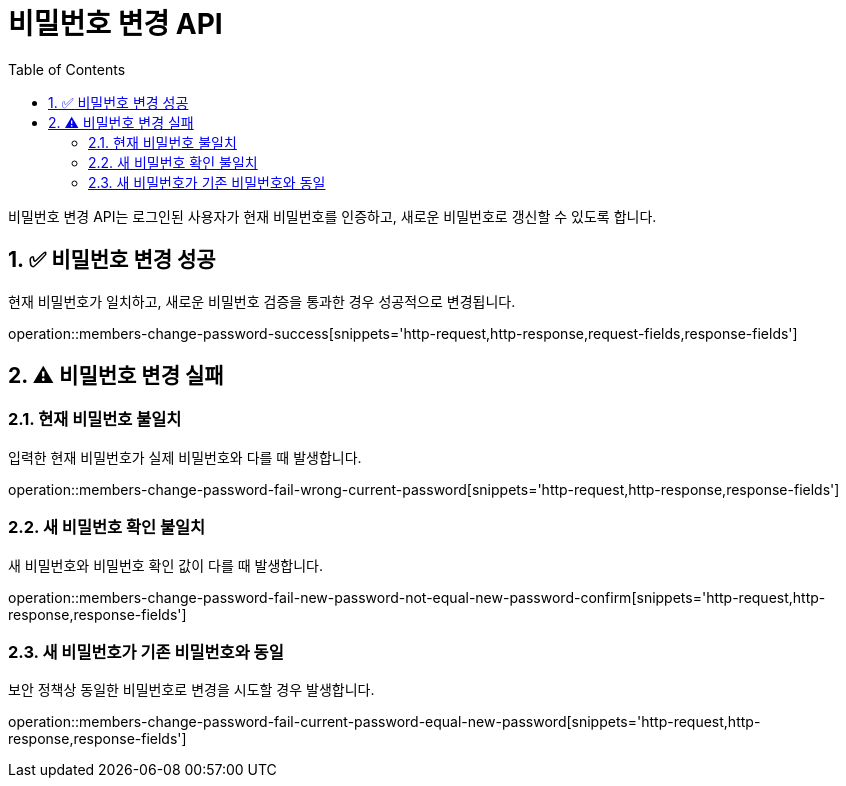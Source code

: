 = 비밀번호 변경 API
:toc: left
:sectnums:

비밀번호 변경 API는 로그인된 사용자가 현재 비밀번호를 인증하고,
새로운 비밀번호로 갱신할 수 있도록 합니다.

== ✅ 비밀번호 변경 성공

현재 비밀번호가 일치하고, 새로운 비밀번호 검증을 통과한 경우 성공적으로 변경됩니다.

operation::members-change-password-success[snippets='http-request,http-response,request-fields,response-fields']

== ⚠️ 비밀번호 변경 실패

=== 현재 비밀번호 불일치

입력한 현재 비밀번호가 실제 비밀번호와 다를 때 발생합니다.

operation::members-change-password-fail-wrong-current-password[snippets='http-request,http-response,response-fields']

=== 새 비밀번호 확인 불일치

새 비밀번호와 비밀번호 확인 값이 다를 때 발생합니다.

operation::members-change-password-fail-new-password-not-equal-new-password-confirm[snippets='http-request,http-response,response-fields']

=== 새 비밀번호가 기존 비밀번호와 동일

보안 정책상 동일한 비밀번호로 변경을 시도할 경우 발생합니다.

operation::members-change-password-fail-current-password-equal-new-password[snippets='http-request,http-response,response-fields']
